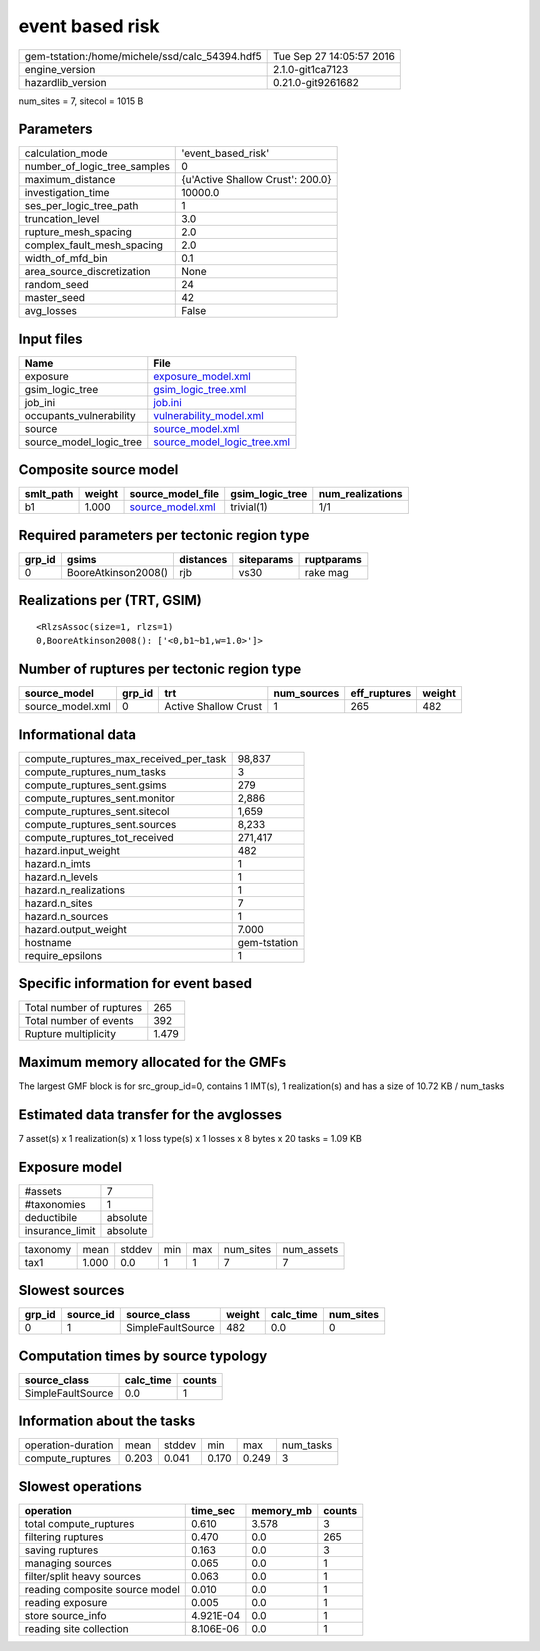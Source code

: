 event based risk
================

============================================== ========================
gem-tstation:/home/michele/ssd/calc_54394.hdf5 Tue Sep 27 14:05:57 2016
engine_version                                 2.1.0-git1ca7123        
hazardlib_version                              0.21.0-git9261682       
============================================== ========================

num_sites = 7, sitecol = 1015 B

Parameters
----------
============================ ================================
calculation_mode             'event_based_risk'              
number_of_logic_tree_samples 0                               
maximum_distance             {u'Active Shallow Crust': 200.0}
investigation_time           10000.0                         
ses_per_logic_tree_path      1                               
truncation_level             3.0                             
rupture_mesh_spacing         2.0                             
complex_fault_mesh_spacing   2.0                             
width_of_mfd_bin             0.1                             
area_source_discretization   None                            
random_seed                  24                              
master_seed                  42                              
avg_losses                   False                           
============================ ================================

Input files
-----------
======================= ============================================================
Name                    File                                                        
======================= ============================================================
exposure                `exposure_model.xml <exposure_model.xml>`_                  
gsim_logic_tree         `gsim_logic_tree.xml <gsim_logic_tree.xml>`_                
job_ini                 `job.ini <job.ini>`_                                        
occupants_vulnerability `vulnerability_model.xml <vulnerability_model.xml>`_        
source                  `source_model.xml <source_model.xml>`_                      
source_model_logic_tree `source_model_logic_tree.xml <source_model_logic_tree.xml>`_
======================= ============================================================

Composite source model
----------------------
========= ====== ====================================== =============== ================
smlt_path weight source_model_file                      gsim_logic_tree num_realizations
========= ====== ====================================== =============== ================
b1        1.000  `source_model.xml <source_model.xml>`_ trivial(1)      1/1             
========= ====== ====================================== =============== ================

Required parameters per tectonic region type
--------------------------------------------
====== =================== ========= ========== ==========
grp_id gsims               distances siteparams ruptparams
====== =================== ========= ========== ==========
0      BooreAtkinson2008() rjb       vs30       rake mag  
====== =================== ========= ========== ==========

Realizations per (TRT, GSIM)
----------------------------

::

  <RlzsAssoc(size=1, rlzs=1)
  0,BooreAtkinson2008(): ['<0,b1~b1,w=1.0>']>

Number of ruptures per tectonic region type
-------------------------------------------
================ ====== ==================== =========== ============ ======
source_model     grp_id trt                  num_sources eff_ruptures weight
================ ====== ==================== =========== ============ ======
source_model.xml 0      Active Shallow Crust 1           265          482   
================ ====== ==================== =========== ============ ======

Informational data
------------------
====================================== ============
compute_ruptures_max_received_per_task 98,837      
compute_ruptures_num_tasks             3           
compute_ruptures_sent.gsims            279         
compute_ruptures_sent.monitor          2,886       
compute_ruptures_sent.sitecol          1,659       
compute_ruptures_sent.sources          8,233       
compute_ruptures_tot_received          271,417     
hazard.input_weight                    482         
hazard.n_imts                          1           
hazard.n_levels                        1           
hazard.n_realizations                  1           
hazard.n_sites                         7           
hazard.n_sources                       1           
hazard.output_weight                   7.000       
hostname                               gem-tstation
require_epsilons                       1           
====================================== ============

Specific information for event based
------------------------------------
======================== =====
Total number of ruptures 265  
Total number of events   392  
Rupture multiplicity     1.479
======================== =====

Maximum memory allocated for the GMFs
-------------------------------------
The largest GMF block is for src_group_id=0, contains 1 IMT(s), 1 realization(s)
and has a size of 10.72 KB / num_tasks

Estimated data transfer for the avglosses
-----------------------------------------
7 asset(s) x 1 realization(s) x 1 loss type(s) x 1 losses x 8 bytes x 20 tasks = 1.09 KB

Exposure model
--------------
=============== ========
#assets         7       
#taxonomies     1       
deductibile     absolute
insurance_limit absolute
=============== ========

======== ===== ====== === === ========= ==========
taxonomy mean  stddev min max num_sites num_assets
tax1     1.000 0.0    1   1   7         7         
======== ===== ====== === === ========= ==========

Slowest sources
---------------
====== ========= ================= ====== ========= =========
grp_id source_id source_class      weight calc_time num_sites
====== ========= ================= ====== ========= =========
0      1         SimpleFaultSource 482    0.0       0        
====== ========= ================= ====== ========= =========

Computation times by source typology
------------------------------------
================= ========= ======
source_class      calc_time counts
================= ========= ======
SimpleFaultSource 0.0       1     
================= ========= ======

Information about the tasks
---------------------------
================== ===== ====== ===== ===== =========
operation-duration mean  stddev min   max   num_tasks
compute_ruptures   0.203 0.041  0.170 0.249 3        
================== ===== ====== ===== ===== =========

Slowest operations
------------------
============================== ========= ========= ======
operation                      time_sec  memory_mb counts
============================== ========= ========= ======
total compute_ruptures         0.610     3.578     3     
filtering ruptures             0.470     0.0       265   
saving ruptures                0.163     0.0       3     
managing sources               0.065     0.0       1     
filter/split heavy sources     0.063     0.0       1     
reading composite source model 0.010     0.0       1     
reading exposure               0.005     0.0       1     
store source_info              4.921E-04 0.0       1     
reading site collection        8.106E-06 0.0       1     
============================== ========= ========= ======